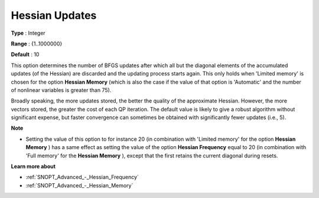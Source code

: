 .. _SNOPT_Advanced_-_Hessian_Updates:


Hessian Updates
===============



**Type** :	Integer	

**Range** :	{1..1000000}	

**Default** :	10	



This option determines the number of BFGS updates after which all but the diagonal elements of the accumulated updates (of the Hessian) are discarded and the updating process starts again. This only holds when 'Limited memory' is chosen for the option **Hessian Memory**  (which is also the case if the value of that option is 'Automatic' and the number of nonlinear variables is greater than 75).



Broadly speaking, the more updates stored, the better the quality of the approximate Hessian. However, the more vectors stored, the greater the cost of each QP iteration. The default value is likely to give a robust algorithm without significant expense, but faster convergence can sometimes be obtained with significantly fewer updates (i.e., 5).



**Note** 

*	Setting the value of this option to for instance 20 (in combination with 'Limited memory' for the option **Hessian Memory** ) has a same effect as setting the value of the option **Hessian Frequency**  equal to 20 (in combination with 'Full memory' for the **Hessian Memory** ), except that the first retains the current diagonal during resets.




**Learn more about** 

*	:ref:`SNOPT_Advanced_-_Hessian_Frequency`  
*	:ref:`SNOPT_Advanced_-_Hessian_Memory`  



